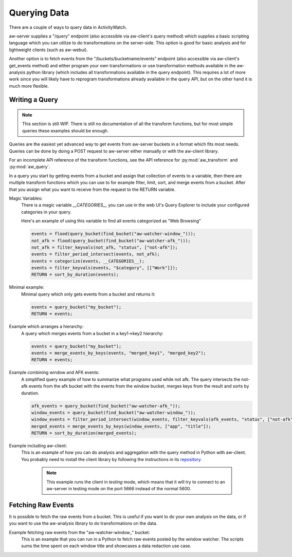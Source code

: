 Querying Data
=============

There are a couple of ways to query data in ActivityWatch.

aw-server supplies a "/query" endpoint (also accessible via aw-client's query method) which supplies a basic scripting language which you can utilize to do transformations on the server-side.
This option is good for basic analysis and for lightweight clients (such as aw-webui).

Another option is to fetch events from the "/buckets/bucketname/events" endpoint (also accessible via aw-client's get_events method) and either program your own transformations or use transformation methods available in the aw-analysis python library (which includes all transformations available in the query endpoint). This requires a lot of more work since you will likely have to reprogram transformations already available in the query API, but on the other hand it is much more flexible.


Writing a Query
---------------

.. note::
    This section is still WIP.
    There is still no documentation of all the transform functions, but for most simple queries these examples should be enough.

Queries are the easiest yet advanced way to get events from aw-server buckets in a format which fits most needs.
Queries can be done by doing a POST request to aw-server either manually or with the aw-client library.

For an incomplete API reference of the transform functions, see the API reference for :py:mod:`aw_transform` and :py:mod:`aw_query`.

In a query you start by getting events from a bucket and assign that collection of events to a variable, then there are multiple transform functions which you can use to for example filter, limit, sort, and merge events from a bucket.
After that you assign what you want to receive from the request to the RETURN variable.

Magic Variables:
    There is a magic variable `__CATEGORIES__` you can use in the web UI's Query Explorer to include your configured categories in your query.

    Here's an example of using this variable to find all events categorized as "Web Browsing"

    .. code-block:: python

        events = flood(query_bucket(find_bucket("aw-watcher-window_")));
        not_afk = flood(query_bucket(find_bucket("aw-watcher-afk_")));
        not_afk = filter_keyvals(not_afk, "status", ["not-afk"]);
        events = filter_period_intersect(events, not_afk);
        events = categorize(events, __CATEGORIES__);
        events = filter_keyvals(events, "$category", [["Work"]]);
        RETURN = sort_by_duration(events);

Minimal example:
    Minimal query which only gets events from a bucket and returns it:

    .. code-block:: bash

        events = query_bucket("my_bucket");
        RETURN = events;


Example which arranges a hierarchy:
    A query which merges events from a bucket in a key1->key2 hierarchy:

    .. code-block:: bash

        events = query_bucket("my_bucket");
        events = merge_events_by_keys(events, "merged_key1", "merged_key2");
        RETURN = events;


Example combining window and AFK events:
    A simplified query example of how to summarize what programs used while not afk.
    The query intersects the not-afk events from the afk bucket with the events from the window bucket, merges keys from the result and sorts by duration.

    .. code-block:: bash

        afk_events = query_bucket(find_bucket("aw-watcher-afk_"));
        window_events = query_bucket(find_bucket("aw-watcher-window_"));
        window_events = filter_period_intersect(window_events, filter_keyvals(afk_events, "status", ["not-afk"]));
        merged_events = merge_events_by_keys(window_events, ["app", "title"]);
        RETURN = sort_by_duration(merged_events);

Example including aw-client:
    This is an example of how you can do analysis and aggregation with the query method in Python with aw-client.
    You probably need to install the client library by following the instructions in its `repository <https://github.com/ActivityWatch/aw-client>`_.

	.. note:: This example runs the client in *testing* mode, which means that it will try to connect to an aw-server in testing mode on the port 5666 instead of the normal 5600.

    .. literalinclude:: query_client.py

Fetching Raw Events
-------------------
It is possible to fetch the raw events from a bucket. This is useful if you want to do your own analysis on the data, or if you want to use the aw-analysis library to do transformations on the data.

Example fetching raw events from the "aw-watcher-window_" bucket:
    This is an example that you can run in a Python to fetch raw events posted by the window watcher.
    The scripts sums the time spent on each window title and showcases a data redaction use case.

    .. literalinclude:: raw_events.py    
    

.. TODO `Bucket REST API <./rest.html#get-events>`_

